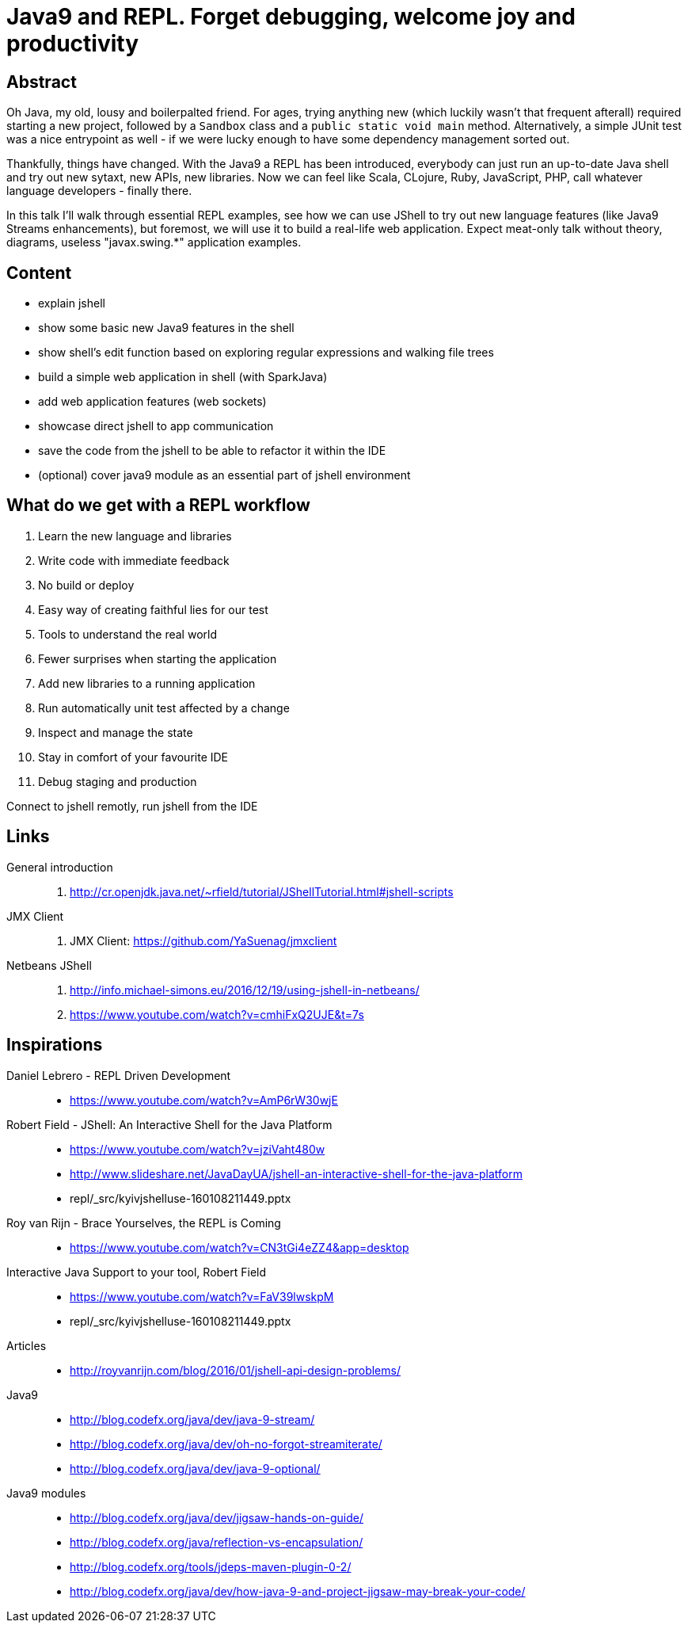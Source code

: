 = Java9 and REPL. Forget debugging, welcome joy and productivity

== Abstract

Oh Java, my old, lousy and boilerpalted friend. For ages, trying anything new (which luckily wasn't that frequent afterall) required starting a new project, followed by a `Sandbox` class and a `public static void main` method. Alternatively, a simple JUnit test was a nice entrypoint as well - if we were lucky enough to have some dependency management sorted out.

Thankfully, things have changed. With the Java9 a REPL has been introduced, everybody can just run an up-to-date Java shell and try out new sytaxt, new APIs, new libraries. Now we can feel like Scala, CLojure, Ruby, JavaScript, PHP, call whatever language developers - finally there.

In this talk I'll walk through essential REPL examples, see how we can use JShell to try out new language features (like Java9 Streams enhancements), but foremost, we will use it to build a real-life web application. Expect meat-only talk without theory, diagrams, useless "javax.swing.*" application examples.

== Content

- explain jshell
- show some basic new Java9 features in the shell
- show shell's edit function based on exploring regular expressions and walking file trees
- build a simple web application in shell (with SparkJava)
- add web application features (web sockets)
- showcase direct jshell to app communication
- save the code from the jshell to be able to refactor it within the IDE
- (optional) cover java9 module as an essential part of jshell environment

== What do we get with a REPL workflow

. Learn the new language and libraries
. Write code with immediate feedback
. No build or deploy
. Easy way of creating faithful lies for our test
. Tools to understand the real world
. Fewer surprises when starting the application
. Add new libraries to a running application
. Run automatically unit test affected by a change
. Inspect and manage the state
. Stay in comfort of your favourite IDE
. Debug staging and production

Connect to jshell remotly, run jshell from the IDE

== Links

General introduction::
. http://cr.openjdk.java.net/~rfield/tutorial/JShellTutorial.html#jshell-scripts

JMX Client::
. JMX Client: https://github.com/YaSuenag/jmxclient

Netbeans JShell::
. http://info.michael-simons.eu/2016/12/19/using-jshell-in-netbeans/
. https://www.youtube.com/watch?v=cmhiFxQ2UJE&t=7s


== Inspirations

Daniel Lebrero - REPL Driven Development::
* https://www.youtube.com/watch?v=AmP6rW30wjE

Robert Field - JShell: An Interactive Shell for the Java Platform::
* https://www.youtube.com/watch?v=jziVaht480w
* http://www.slideshare.net/JavaDayUA/jshell-an-interactive-shell-for-the-java-platform
* repl/_src/kyivjshelluse-160108211449.pptx

Roy van Rijn - Brace Yourselves, the REPL is Coming::
* https://www.youtube.com/watch?v=CN3tGi4eZZ4&app=desktop

Interactive Java Support to your tool, Robert Field::
* https://www.youtube.com/watch?v=FaV39lwskpM
* repl/_src/kyivjshelluse-160108211449.pptx

Articles::
* http://royvanrijn.com/blog/2016/01/jshell-api-design-problems/

Java9::
* http://blog.codefx.org/java/dev/java-9-stream/
* http://blog.codefx.org/java/dev/oh-no-forgot-streamiterate/
* http://blog.codefx.org/java/dev/java-9-optional/

Java9 modules::
* http://blog.codefx.org/java/dev/jigsaw-hands-on-guide/
* http://blog.codefx.org/java/reflection-vs-encapsulation/
* http://blog.codefx.org/tools/jdeps-maven-plugin-0-2/
* http://blog.codefx.org/java/dev/how-java-9-and-project-jigsaw-may-break-your-code/


// https://twitter.com/shipilev/status/839119974643953664
// + DateTimeFormatter


////
Spring + Hibernate with https://dev.mysql.com/doc/sakila/en/
////
